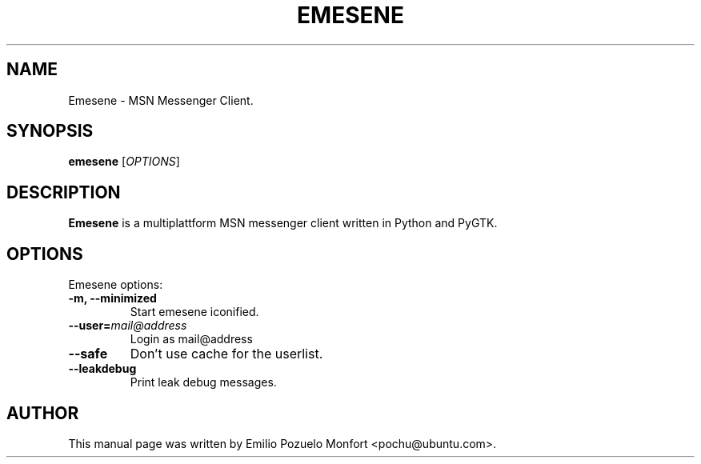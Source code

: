 .TH EMESENE "1" "October 11, 2007"
.SH NAME
Emesene \- MSN Messenger Client.

.SH SYNOPSIS
.B emesene
.RI [\fIOPTIONS\fR]

.SH DESCRIPTION
\fBEmesene\fP is a multiplattform MSN messenger client written in Python 
and PyGTK.
.SH OPTIONS
Emesene options:
.TP
.B \-m, \-\-minimized
Start emesene iconified.
.TP
.B \-\-user=\fImail@address\fR
Login as mail@address
.TP
.B \-\-safe
Don't use cache for the userlist.
.TP
.B \-\-leakdebug
Print leak debug messages.

.SH AUTHOR
This manual page was written by Emilio Pozuelo Monfort <pochu@ubuntu.com>.

